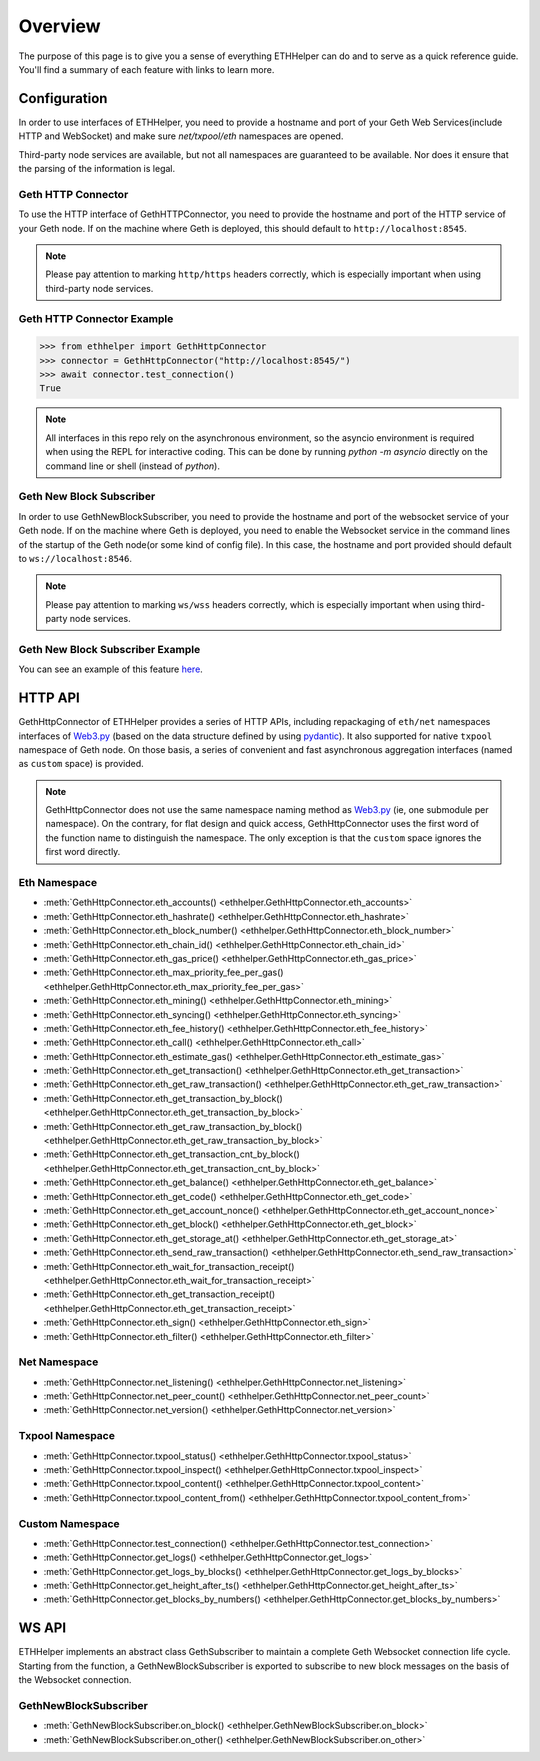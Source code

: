 .. _overview:

Overview
========

The purpose of this page is to give you a sense of everything ETHHelper can do
and to serve as a quick reference guide. You'll find a summary of each feature
with links to learn more.

Configuration
~~~~~~~~~~~~~

In order to use interfaces of ETHHelper, you need to provide a hostname
and port of your Geth Web Services(include HTTP and WebSocket) and make sure
`net/txpool/eth` namespaces are opened.

Third-party node services are available, but not all namespaces are guaranteed
to be available. Nor does it ensure that the parsing of the information is
legal.

Geth HTTP Connector
-------------------

To use the HTTP interface of GethHTTPConnector, you need to provide the
hostname and port of the HTTP service of your Geth node. If on the machine
where Geth is deployed, this should default to ``http://localhost:8545``.

.. note::
    Please pay attention to marking ``http/https`` headers correctly, which is
    especially important when using third-party node services.

Geth HTTP Connector Example
---------------------------

.. code-block:: python

    >>> from ethhelper import GethHttpConnector
    >>> connector = GethHttpConnector("http://localhost:8545/")
    >>> await connector.test_connection()
    True

.. note::

    All interfaces in this repo rely on the asynchronous environment, so the
    asyncio environment is required when using the REPL for interactive coding.
    This can be done by running `python -m asyncio` directly on the command
    line or shell (instead of `python`).

Geth New Block Subscriber
-------------------------

In order to use GethNewBlockSubscriber, you need to provide the hostname and
port of the websocket service of your Geth node. If on the machine where Geth
is deployed, you need to enable the Websocket service in the command lines of
the startup of the Geth node(or some kind of config file). In this case, the
hostname and port provided should default to ``ws://localhost:8546``.

.. note::
    Please pay attention to marking ``ws/wss`` headers correctly, which is
    especially important when using third-party node services.

Geth New Block Subscriber Example
---------------------------------

You can see an example of this feature
`here <https://github.com/XiaoHuiHui233/ETHHelper/blob/main/tests/connectors/ws/test_block.py>`_.

HTTP API
~~~~~~~~

GethHttpConnector of ETHHelper provides a series of HTTP APIs, including
repackaging of ``eth/net`` namespaces interfaces of `Web3.py`_ (based on the
data structure defined by using `pydantic`_). It also supported for native
``txpool`` namespace of Geth node. On those basis, a series of convenient and
fast asynchronous aggregation interfaces (named as ``custom`` space) is
provided.

.. note::
    GethHttpConnector does not use the same namespace naming method as
    `Web3.py`_ (ie, one submodule per namespace). On the contrary, for flat
    design and quick access, GethHttpConnector uses the first word of the
    function name to distinguish the namespace. The only exception is that the
    ``custom`` space ignores the first word directly.

Eth Namespace
-------------

- :meth:`GethHttpConnector.eth_accounts() <ethhelper.GethHttpConnector.eth_accounts>`
- :meth:`GethHttpConnector.eth_hashrate() <ethhelper.GethHttpConnector.eth_hashrate>`
- :meth:`GethHttpConnector.eth_block_number() <ethhelper.GethHttpConnector.eth_block_number>`
- :meth:`GethHttpConnector.eth_chain_id() <ethhelper.GethHttpConnector.eth_chain_id>`
- :meth:`GethHttpConnector.eth_gas_price() <ethhelper.GethHttpConnector.eth_gas_price>`
- :meth:`GethHttpConnector.eth_max_priority_fee_per_gas() <ethhelper.GethHttpConnector.eth_max_priority_fee_per_gas>`
- :meth:`GethHttpConnector.eth_mining() <ethhelper.GethHttpConnector.eth_mining>`
- :meth:`GethHttpConnector.eth_syncing() <ethhelper.GethHttpConnector.eth_syncing>`
- :meth:`GethHttpConnector.eth_fee_history() <ethhelper.GethHttpConnector.eth_fee_history>`
- :meth:`GethHttpConnector.eth_call() <ethhelper.GethHttpConnector.eth_call>`
- :meth:`GethHttpConnector.eth_estimate_gas() <ethhelper.GethHttpConnector.eth_estimate_gas>`
- :meth:`GethHttpConnector.eth_get_transaction() <ethhelper.GethHttpConnector.eth_get_transaction>`
- :meth:`GethHttpConnector.eth_get_raw_transaction() <ethhelper.GethHttpConnector.eth_get_raw_transaction>`
- :meth:`GethHttpConnector.eth_get_transaction_by_block() <ethhelper.GethHttpConnector.eth_get_transaction_by_block>`
- :meth:`GethHttpConnector.eth_get_raw_transaction_by_block() <ethhelper.GethHttpConnector.eth_get_raw_transaction_by_block>`
- :meth:`GethHttpConnector.eth_get_transaction_cnt_by_block() <ethhelper.GethHttpConnector.eth_get_transaction_cnt_by_block>`
- :meth:`GethHttpConnector.eth_get_balance() <ethhelper.GethHttpConnector.eth_get_balance>`
- :meth:`GethHttpConnector.eth_get_code() <ethhelper.GethHttpConnector.eth_get_code>`
- :meth:`GethHttpConnector.eth_get_account_nonce() <ethhelper.GethHttpConnector.eth_get_account_nonce>`
- :meth:`GethHttpConnector.eth_get_block() <ethhelper.GethHttpConnector.eth_get_block>`
- :meth:`GethHttpConnector.eth_get_storage_at() <ethhelper.GethHttpConnector.eth_get_storage_at>`
- :meth:`GethHttpConnector.eth_send_raw_transaction() <ethhelper.GethHttpConnector.eth_send_raw_transaction>`
- :meth:`GethHttpConnector.eth_wait_for_transaction_receipt() <ethhelper.GethHttpConnector.eth_wait_for_transaction_receipt>`
- :meth:`GethHttpConnector.eth_get_transaction_receipt() <ethhelper.GethHttpConnector.eth_get_transaction_receipt>`
- :meth:`GethHttpConnector.eth_sign() <ethhelper.GethHttpConnector.eth_sign>`
- :meth:`GethHttpConnector.eth_filter() <ethhelper.GethHttpConnector.eth_filter>`

Net Namespace
-------------

- :meth:`GethHttpConnector.net_listening() <ethhelper.GethHttpConnector.net_listening>`
- :meth:`GethHttpConnector.net_peer_count() <ethhelper.GethHttpConnector.net_peer_count>`
- :meth:`GethHttpConnector.net_version() <ethhelper.GethHttpConnector.net_version>`

Txpool Namespace
----------------

- :meth:`GethHttpConnector.txpool_status() <ethhelper.GethHttpConnector.txpool_status>`
- :meth:`GethHttpConnector.txpool_inspect() <ethhelper.GethHttpConnector.txpool_inspect>`
- :meth:`GethHttpConnector.txpool_content() <ethhelper.GethHttpConnector.txpool_content>`
- :meth:`GethHttpConnector.txpool_content_from() <ethhelper.GethHttpConnector.txpool_content_from>`

Custom Namespace
----------------

- :meth:`GethHttpConnector.test_connection() <ethhelper.GethHttpConnector.test_connection>`
- :meth:`GethHttpConnector.get_logs() <ethhelper.GethHttpConnector.get_logs>`
- :meth:`GethHttpConnector.get_logs_by_blocks() <ethhelper.GethHttpConnector.get_logs_by_blocks>`
- :meth:`GethHttpConnector.get_height_after_ts() <ethhelper.GethHttpConnector.get_height_after_ts>`
- :meth:`GethHttpConnector.get_blocks_by_numbers() <ethhelper.GethHttpConnector.get_blocks_by_numbers>`

WS API
~~~~~~

ETHHelper implements an abstract class GethSubscriber to maintain a complete
Geth Websocket connection life cycle. Starting from the function, a
GethNewBlockSubscriber is exported to subscribe to new block messages on the
basis of the Websocket connection.

GethNewBlockSubscriber
----------------------

- :meth:`GethNewBlockSubscriber.on_block() <ethhelper.GethNewBlockSubscriber.on_block>`
- :meth:`GethNewBlockSubscriber.on_other() <ethhelper.GethNewBlockSubscriber.on_other>`

.. _Web3.py: https://github.com/ethereum/web3.py
.. _pydantic: https://github.com/pydantic/pydantic
